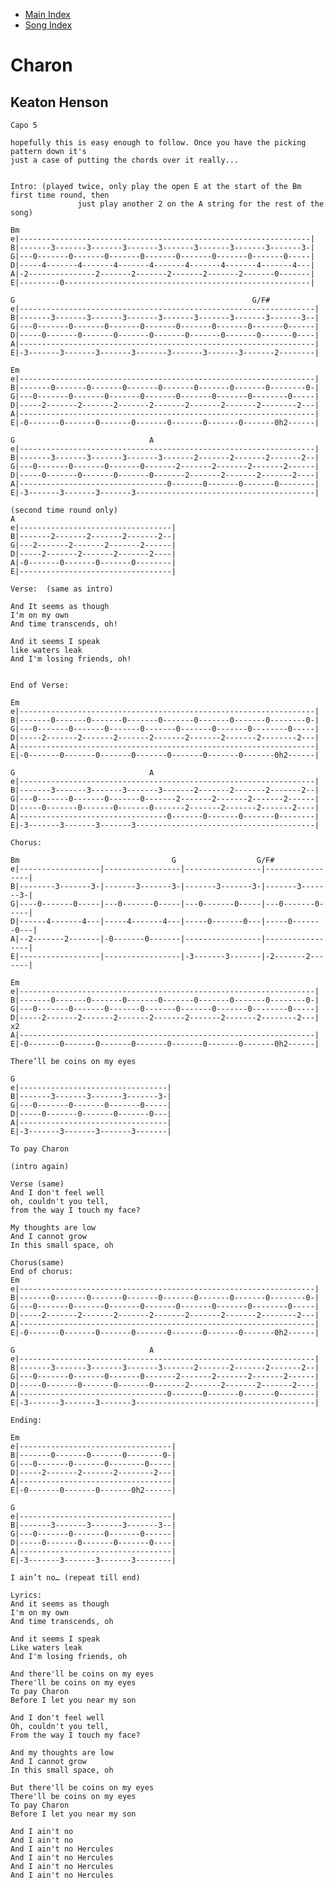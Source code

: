 + [[../index.org][Main Index]]
+ [[./index.org][Song Index]]

* Charon
** Keaton Henson
#+BEGIN_SRC elisp
  Capo 5

  hopefully this is easy enough to follow. Once you have the picking pattern down it's
  just a case of putting the chords over it really...


  Intro: (played twice, only play the open E at the start of the Bm first time round, then
                 just play another 2 on the A string for the rest of the song)

  Bm
  e|-----------------------------------------------------------------|
  B|-------3-------3-------3-------3-------3-------3-------3-------3-|
  G|---0-------0-------0-------0-------0-------0-------0-------0-----|
  D|-----4-------4-------4-------4-------4-------4-------4-------4---|
  A|-2---------------2-------2-------2-------2-------2-------0-------|
  E|---------0-------------------------------------------------------|

  G                                                     G/F#
  e|------------------------------------------------------------------|
  B|-------3-------3-------3-------3-------3-------3-------3-------3--|
  G|---0-------0-------0-------0-------0-------0-------0-------0------|
  D|-----0-------0-------0-------0-------0-------0-------0-------0----|
  A|------------------------------------------------------------------|
  E|-3-------3-------3-------3-------3-------3-------3-------2--------|

  Em
  e|------------------------------------------------------------------|
  B|-------0-------0-------0-------0-------0-------0-------0--------0-|
  G|---0-------0-------0-------0-------0-------0-------0--------0-----|
  D|-----2-------2-------2-------2-------2-------2-------2--------2---|
  A|------------------------------------------------------------------|
  E|-0-------0-------0-------0-------0-------0-------0-------0h2------|

  G                              A
  e|------------------------------------------------------------------|
  B|-------3-------3-------3-------3-------2-------2-------2-------2--|
  G|---0-------0-------0-------0-------2-------2-------2-------2------|
  D|-----0-------0-------0-------0-------2-------2-------2-------2----|
  A|---------------------------------0-------0-------0-------0--------|
  E|-3-------3-------3-------3----------------------------------------|

  (second time round only)
  A
  e|----------------------------------|
  B|-------2-------2-------2-------2--|
  G|---2-------2-------2-------2------|
  D|-----2-------2-------2-------2----|
  A|-0-------0-------0-------0--------|
  E|----------------------------------|

  Verse:  (same as intro)

  And It seems as though
  I'm on my own
  And time transcends, oh!

  And it seems I speak
  like waters leak
  And I'm losing friends, oh!


  End of Verse:

  Em
  e|------------------------------------------------------------------|
  B|-------0-------0-------0-------0-------0-------0-------0--------0-|
  G|---0-------0-------0-------0-------0-------0-------0--------0-----|
  D|-----2-------2-------2-------2-------2-------2-------2--------2---|
  A|------------------------------------------------------------------|
  E|-0-------0-------0-------0-------0-------0-------0-------0h2------|

  G                              A
  e|------------------------------------------------------------------|
  B|-------3-------3-------3-------3-------2-------2-------2-------2--|
  G|---0-------0-------0-------0-------2-------2-------2-------2------|
  D|-----0-------0-------0-------0-------2-------2-------2-------2----|
  A|---------------------------------0-------0-------0-------0--------|
  E|-3-------3-------3-------3----------------------------------------|

  Chorus:

  Bm                                  G                  G/F#
  e|------------------|-----------------|-----------------|-----------------|
  B|--------3-------3-|-------3-------3-|-------3-------3-|-------3-------3-|
  G|----0-------0-----|---0-------0-----|---0-------0-----|---0-------0-----|
  D|------4-------4---|-----4-------4---|-----0-------0---|-----0-------0---|
  A|--2-------2-------|-0-------0-------|-----------------|-----------------|
  E|------------------|-----------------|-3-------3-------|-2-------2-------|

  Em
  e|------------------------------------------------------------------|
  B|-------0-------0-------0-------0-------0-------0-------0--------0-|
  G|---0-------0-------0-------0-------0-------0-------0--------0-----|
  D|-----2-------2-------2-------2-------2-------2-------2--------2---|   x2
  A|------------------------------------------------------------------|
  E|-0-------0-------0-------0-------0-------0-------0-------0h2------|

  There’ll be coins on my eyes

  G
  e|---------------------------------|
  B|-------3-------3-------3-------3-|
  G|---0-------0-------0-------0-----|
  D|-----0-------0-------0-------0---|
  A|---------------------------------|
  E|-3-------3-------3-------3-------|

  To pay Charon

  (intro again)

  Verse (same)
  And I don't feel well
  oh, couldn't you tell,
  from the way I touch my face?

  My thoughts are low
  And I cannot grow
  In this small space, oh

  Chorus(same)
  End of chorus:
  Em
  e|------------------------------------------------------------------|
  B|-------0-------0-------0-------0-------0-------0-------0--------0-|
  G|---0-------0-------0-------0-------0-------0-------0--------0-----|
  D|-----2-------2-------2-------2-------2-------2-------2--------2---|
  A|------------------------------------------------------------------|
  E|-0-------0-------0-------0-------0-------0-------0-------0h2------|

  G                              A
  e|------------------------------------------------------------------|
  B|-------3-------3-------3-------3-------2-------2-------2-------2--|
  G|---0-------0-------0-------0-------2-------2-------2-------2------|
  D|-----0-------0-------0-------0-------2-------2-------2-------2----|
  A|---------------------------------0-------0-------0-------0--------|
  E|-3-------3-------3-------3----------------------------------------|

  Ending:

  Em
  e|----------------------------------|
  B|-------0-------0-------0--------0-|
  G|---0-------0-------0--------0-----|
  D|-----2-------2-------2--------2---|
  A|----------------------------------|
  E|-0-------0-------0-------0h2------|

  G
  e|----------------------------------|
  B|-------3-------3-------3-------3--|
  G|---0-------0-------0-------0------|
  D|-----0-------0-------0-------0----|
  A|----------------------------------|
  E|-3-------3-------3-------3--------|

  I ain’t no… (repeat till end)

  Lyrics:
  And it seems as though
  I'm on my own
  And time transcends, oh

  And it seems I speak
  Like waters leak
  And I'm losing friends, oh

  And there'll be coins on my eyes
  There'll be coins on my eyes
  To pay Charon
  Before I let you near my son

  And I don't feel well
  Oh, couldn't you tell,
  From the way I touch my face?

  And my thoughts are low
  And I cannot grow
  In this small space, oh

  But there'll be coins on my eyes
  There'll be coins on my eyes
  To pay Charon
  Before I let you near my son

  And I ain't no
  And I ain't no
  And I ain't no Hercules
  And I ain't no Hercules
  And I ain't no Hercules
  And I ain't no Hercules

#+END_SRC
